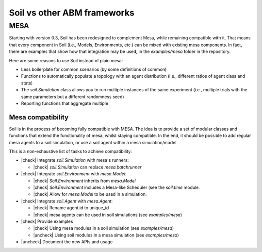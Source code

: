 Soil vs other ABM frameworks
============================

MESA
----

Starting with version 0.3, Soil has been redesigned to complement Mesa, while remaining compatible with it.
That means that every component in Soil (i.e., Models, Environments, etc.) can be mixed with existing mesa components.
In fact, there are examples that show how that integration may be used, in the `examples/mesa` folder in the repository.

Here are some reasons to use Soil instead of plain mesa:

- Less boilerplate for common scenarios (by some definitions of common)
- Functions to automatically populate a topology with an agent distribution (i.e., different ratios of agent class and state)
- The `soil.Simulation` class allows you to run multiple instances of the same experiment (i.e., multiple trials with the same parameters but a different randomness seed)
- Reporting functions that aggregate multiple

Mesa compatibility
~~~~~~~~~~~~~~~~~~

Soil is in the process of becoming fully compatible with MESA.
The idea is to provide a set of modular classes and functions that extend the functionality of mesa, whilst staying compatible.
In the end, it should be possible to add regular mesa agents to a soil simulation, or use a soil agent within a mesa simulation/model.

This is a non-exhaustive list of tasks to achieve compatibility:

.. |check| raw:: html

    ☑

.. |uncheck| raw:: html

    ☐

- |check| Integrate `soil.Simulation` with mesa's runners:

  - |check| `soil.Simulation` can replace `mesa.batchrunner`

- |check| Integrate `soil.Environment` with `mesa.Model`:

  - |check| `Soil.Environment` inherits from `mesa.Model`
  - |check| `Soil.Environment` includes a Mesa-like Scheduler (see the `soil.time` module.
  - |check| Allow for `mesa.Model` to be used in a simulation.

- |check| Integrate `soil.Agent` with `mesa.Agent`:

  - |check| Rename agent.id to unique_id
  - |check| mesa agents can be used in soil simulations (see `examples/mesa`)

- |check| Provide examples

  - |check| Using mesa modules in a soil simulation (see `examples/mesa`)
  - |uncheck| Using soil modules in a mesa simulation (see `examples/mesa`)

- |uncheck| Document the new APIs and usage